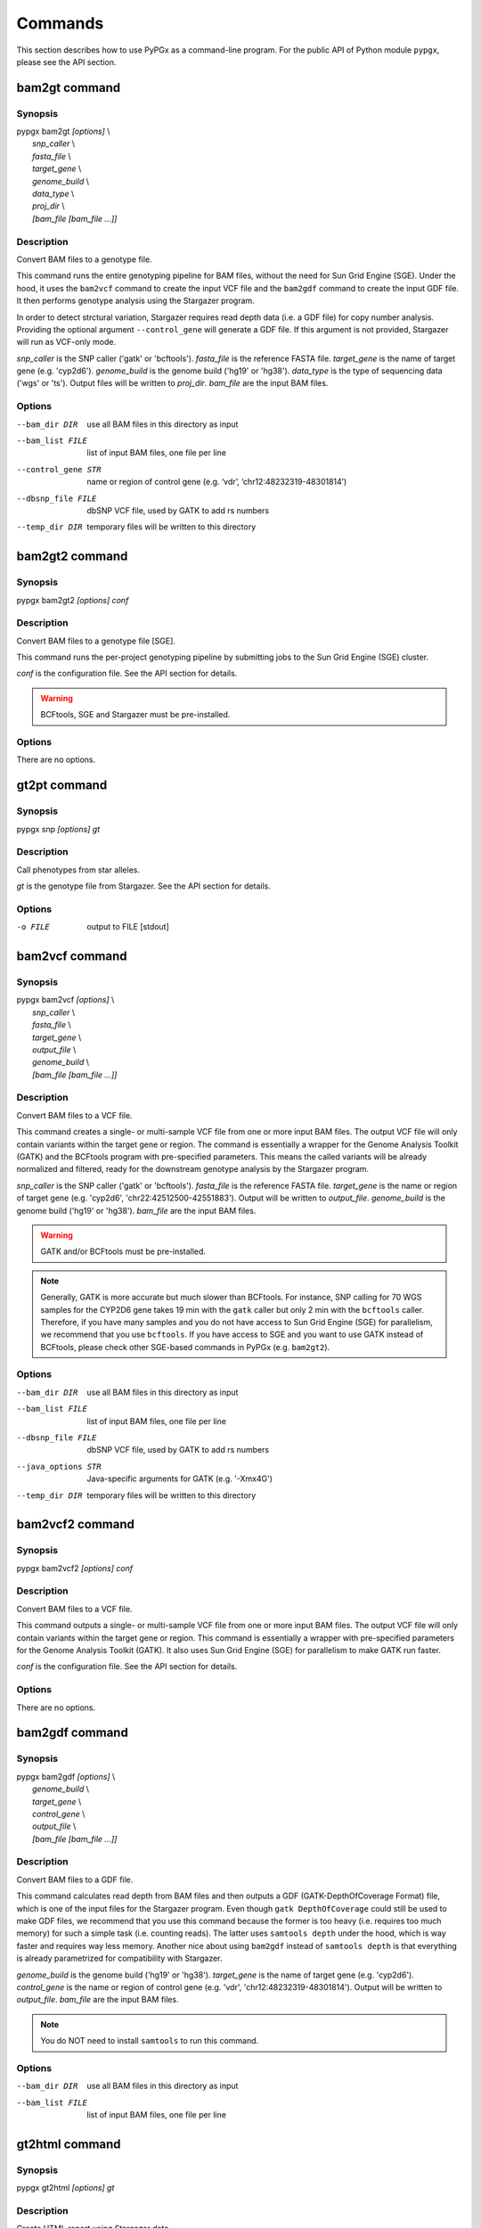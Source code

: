 Commands
********

This section describes how to use PyPGx as a command-line program.
For the public API of Python module ``pypgx``, please see the API section.

bam2gt command
==============

Synopsis
--------

| pypgx bam2gt *[options]* \\
|   *snp_caller* \\
|   *fasta_file* \\
|   *target_gene* \\
|   *genome_build* \\
|   *data_type* \\
|   *proj_dir* \\
|   *[bam_file [bam_file ...]]*

Description
-----------

Convert BAM files to a genotype file.

This command runs the entire genotyping pipeline for BAM files, 
without the need for Sun Grid Engine (SGE). Under the hood, it 
uses the ``bam2vcf`` command to create the input VCF file and 
the ``bam2gdf`` command to create the input GDF file. It then 
performs genotype analysis using the Stargazer program.

In order to detect strctural variation, Stargazer requires read 
depth data (i.e. a GDF file) for copy number analysis. Providing 
the optional argument ``--control_gene`` will generate a GDF file. 
If this argument is not provided, Stargazer will run as VCF-only mode.

*snp_caller* is the SNP caller ('gatk' or 'bcftools'). *fasta_file* is the 
reference FASTA file. *target_gene* is the name of target gene (e.g. 
'cyp2d6'). *genome_build* is the genome build ('hg19' or 'hg38'). 
*data_type* is the type of sequencing data ('wgs' or 'ts'). Output files 
will be written to *proj_dir*. *bam_file* are the input BAM files.

Options
-------

--bam_dir DIR       use all BAM files in this directory as input
--bam_list FILE     list of input BAM files, one file per line
--control_gene STR  name or region of control gene (e.g. ‘vdr’,
                    ‘chr12:48232319-48301814’)
--dbsnp_file FILE   dbSNP VCF file, used by GATK to add rs numbers
--temp_dir DIR      temporary files will be written to this directory

bam2gt2 command
===============

Synopsis
--------

pypgx bam2gt2 *[options] conf*

Description
-----------

Convert BAM files to a genotype file [SGE].

This command runs the per-project genotyping pipeline by submitting 
jobs to the Sun Grid Engine (SGE) cluster.

*conf* is the configuration file. See the API section for details.

.. warning::

    BCFtools, SGE and Stargazer must be pre-installed.

Options
-------

There are no options.

gt2pt command
=============

Synopsis
--------

pypgx snp *[options] gt*

Description
-----------

Call phenotypes from star alleles.

*gt* is the genotype file from Stargazer. See the API section for details.

Options
-------

-o FILE     output to FILE [stdout]

bam2vcf command
===============

Synopsis
--------

| pypgx bam2vcf *[options]* \\
|   *snp_caller* \\
|   *fasta_file* \\
|   *target_gene* \\
|   *output_file* \\
|   *genome_build* \\
|   *[bam_file [bam_file ...]]*

Description
-----------

Convert BAM files to a VCF file.

This command creates a single- or multi-sample VCF file from one or 
more input BAM files. The output VCF file will only contain variants 
within the target gene or region. The command is essentially a wrapper 
for the Genome Analysis Toolkit (GATK) and the BCFtools program with 
pre-specified parameters. This means the called variants will be 
already normalized and filtered, ready for the downstream genotype 
analysis by the Stargazer program.

*snp_caller* is the SNP caller ('gatk' or 'bcftools'). *fasta_file* is the 
reference FASTA file. *target_gene* is the name or region of target gene 
(e.g. 'cyp2d6', 'chr22:42512500-42551883'). Output will be written to 
*output_file*. *genome_build* is the genome build ('hg19' or 'hg38'). 
*bam_file* are the input BAM files.

.. warning::
    GATK and/or BCFtools must be pre-installed.

.. note::
    Generally, GATK is more accurate but much slower than BCFtools. 
    For instance, SNP calling for 70 WGS samples for the CYP2D6 gene 
    takes 19 min with the ``gatk`` caller but only 2 min with the 
    ``bcftools`` caller. Therefore, if you have many samples and you do 
    not have access to Sun Grid Engine (SGE) for parallelism, we 
    recommend that you use ``bcftools``. If you have access to SGE and 
    you want to use GATK instead of BCFtools, please check other 
    SGE-based commands in PyPGx (e.g. ``bam2gt2``).

Options
-------

--bam_dir DIR      use all BAM files in this directory as input
--bam_list FILE    list of input BAM files, one file per line
--dbsnp_file FILE  dbSNP VCF file, used by GATK to add rs numbers
--java_options STR  Java-specific arguments for GATK (e.g. '-Xmx4G')
--temp_dir DIR     temporary files will be written to this directory

bam2vcf2 command
================

Synopsis
--------

pypgx bam2vcf2 *[options] conf*

Description
-----------

Convert BAM files to a VCF file.

This command outputs a single- or multi-sample VCF file from one or 
more input BAM files. The output VCF file will only contain variants 
within the target gene or region. This command is essentially a 
wrapper with pre-specified parameters for the Genome Analysis Toolkit 
(GATK). It also uses Sun Grid Engine (SGE) for parallelism to make 
GATK run faster.

*conf* is the configuration file. See the API section for details.

Options
-------

There are no options.

bam2gdf command
===============

Synopsis
--------

| pypgx bam2gdf *[options]* \\
|   *genome_build* \\
|   *target_gene* \\
|   *control_gene* \\
|   *output_file* \\
|   *[bam_file [bam_file ...]]*

Description
-----------

Convert BAM files to a GDF file.

This command calculates read depth from BAM files and then outputs a
GDF (GATK-DepthOfCoverage Format) file, which is one of the input 
files for the Stargazer program. Even though ``gatk DepthOfCoverage`` 
could still be used to make GDF files, we recommend that you use this 
command because the former is too heavy (i.e. requires too much memory) 
for such a simple task (i.e. counting reads). The latter uses 
``samtools depth`` under the hood, which is way faster and requires 
way less memory. Another nice about using ``bam2gdf`` instead of 
``samtools depth`` is that everything is already parametrized for 
compatibility with Stargazer. 

*genome_build* is the genome build ('hg19' or 'hg38'). *target_gene* is 
the name of target gene (e.g. 'cyp2d6'). *control_gene* is the name or 
region of control gene (e.g. 'vdr', 'chr12:48232319-48301814'). Output will 
be written to *output_file*. *bam_file* are the input BAM files.

.. note::
    You do NOT need to install ``samtools`` to run this command.

Options
-------

--bam_dir DIR    use all BAM files in this directory as input
--bam_list FILE  list of input BAM files, one file per line

gt2html command
===============

Synopsis
--------

pypgx gt2html *[options] gt*

Description
-----------

Create HTML report using Stargazer data.

*gt* is the genotype file from Stargazer.

Options
-------

-o FILE     output to FILE [stdout]

bam2html command
================

Synopsis
--------

pypgx bam2html *[options] conf*

Description
-----------

Run per-sample genotyping for multiple genes with SGE.

This command runs the per-sample genotyping pipeline by submitting 
jobs to the Sun Grid Engine (SGE) cluster. This essentially deploys 
the ``genotype`` command to multiple genes in parallel. After genotype 
analysis is complete, it will merge the genotype results and then 
generate a HTML report using the ``gt2html`` command.

*conf* is the configuration file. See the API section for details.

.. note::

    BCFtools, SGE and Stargazer must be pre-installed.

Options
-------

There are no options.

fq2bam command
==============

Synopsis
--------

pypgx fq2bam *[options] conf*

Description
-----------

Create BAM file(s) from FASTQ file(s).

*conf* is the configuration file. See the API section for details.

Options
-------

There are no options.

bam2bam command
===============

Synopsis
--------

pypgx bam2bam *[options] conf*

Description
-----------

Remap BAM file(s) to different reference.

*conf* is the configuration file. See the API section for details.

Options
-------

There are no options.

bam2sdf command
===============

Synopsis
--------

pypgx bam2sdf *[options] gb tg cg bam [bam ...]*

Description
-----------

Create SDF file from BAM file(s).

*gb* is the genome build ('hg19' or 'hg38'). *tg* is the target 
gene (e.g. 'cyp2d6'). *cg* is the control gene (e.g. 'vdr') or 
region (e.g. 'chr12:48232319-48301814'). *bam* is the BAM file.

Options
-------

-o FILE     output to FILE [stdout]

sdf2gdf command
===============

Synopsis
--------

pypgx sdf2gdf *[options] sdf id [id ...]*

Description
-----------

Create GDF file from SDF file.

*sdf* is SDF file. *id* is sample ID.

Options
-------

-o FILE     output to FILE [stdout]

pgkb command
============

Synopsis
--------

pypgx pgkb *[options]*

Description
-----------

Extract CPIC guidelines using PharmGKB API.

There are no required arguments.

Options
-------

-o FILE     output to FILE [stdout]
-t          extract first three guidelines for testing

minivcf command
===============

Synopsis
--------

pypgx minivcf *[options] vcf region*

Description
-----------

Slice VCF file.

*vcf* is VCF file. *region* is target region.

Options
-------

-o FILE     output to FILE [stdout]

merge command
=============

Synopsis
--------

pypgx merge *[options] vcf [vcf ...]*

Description
-----------

Merge VCF files.

*vcf* is VCF file.

Options
-------

-r STR      target region
-o FILE     output to FILE [stdout]

summary command
===============

Synopsis
--------

pypgx summary *[options] gt*

Description
-----------

Create summary file using Stargazer data.

*gt* is the genotype file from Stargazer.

Options
-------

-o FILE     output to FILE [stdout]

meta command
============

Synopsis
--------

pypgx meta *[options] sf [sf ...]*

Description
-----------

Create meta file from summary files.

*sf* is the summary file from the ``summary`` command.

Options
-------

-o FILE     output to FILE [stdout]

compare command
===============

Synopsis
--------

pypgx compare *[options] gt [gt ...]*

Description
-----------

Compare genotype files.

*gt* is the genotype file from Stargazer.

Options
-------

-o FILE     output to FILE [stdout]

cpa command
===========

Synopsis
--------

pypgx cpa *[options] rdata*

Description
-----------

Run change point analysis for copy number. *rdata* is Rdata file.

Options
-------

-o FILE     output to FILE [stdout]

plotcov command
===============

Synopsis
--------

pypgx plotcov *[options] sdf out*

Description
-----------

Plot coverage data to PDF file.

*sdf* is SDF file. *out* is PDF file.

Options
-------

There are no options.

check command
=============

Synopsis
--------

pypgx check *[options] star snp*

Description
-----------

Check table files for Stargazer.

*star* is star allele table file. *snp* is SNP table file.

Options
-------

There are no options.

liftover command
================

Synopsis
--------

pypgx liftover *[options] star snp tg*

Description
-----------

Convert variants in SNP table from hg19 to hg38.

*star* is star allele table file. *snp* is SNP table file. 
*tg* is target gene.

Options
-------

-o FILE     output to FILE [stdout]

peek command
============

Synopsis
--------

pypgx peek *[options] vcf*

Description
-----------

Find all possible star alleles from VCF file.

*vcf* is VCF file.

Options
-------

-o FILE     output to FILE [stdout]

snp command
===========

Synopsis
--------

pypgx snp *[options] vcf pair [pair ...]*

Description
-----------

View variant data for sample/star allele pairs.

*vcf* is VCF file. *pair* is sample/star allele pair.

Options
-------

-o FILE     output to FILE [stdout]
